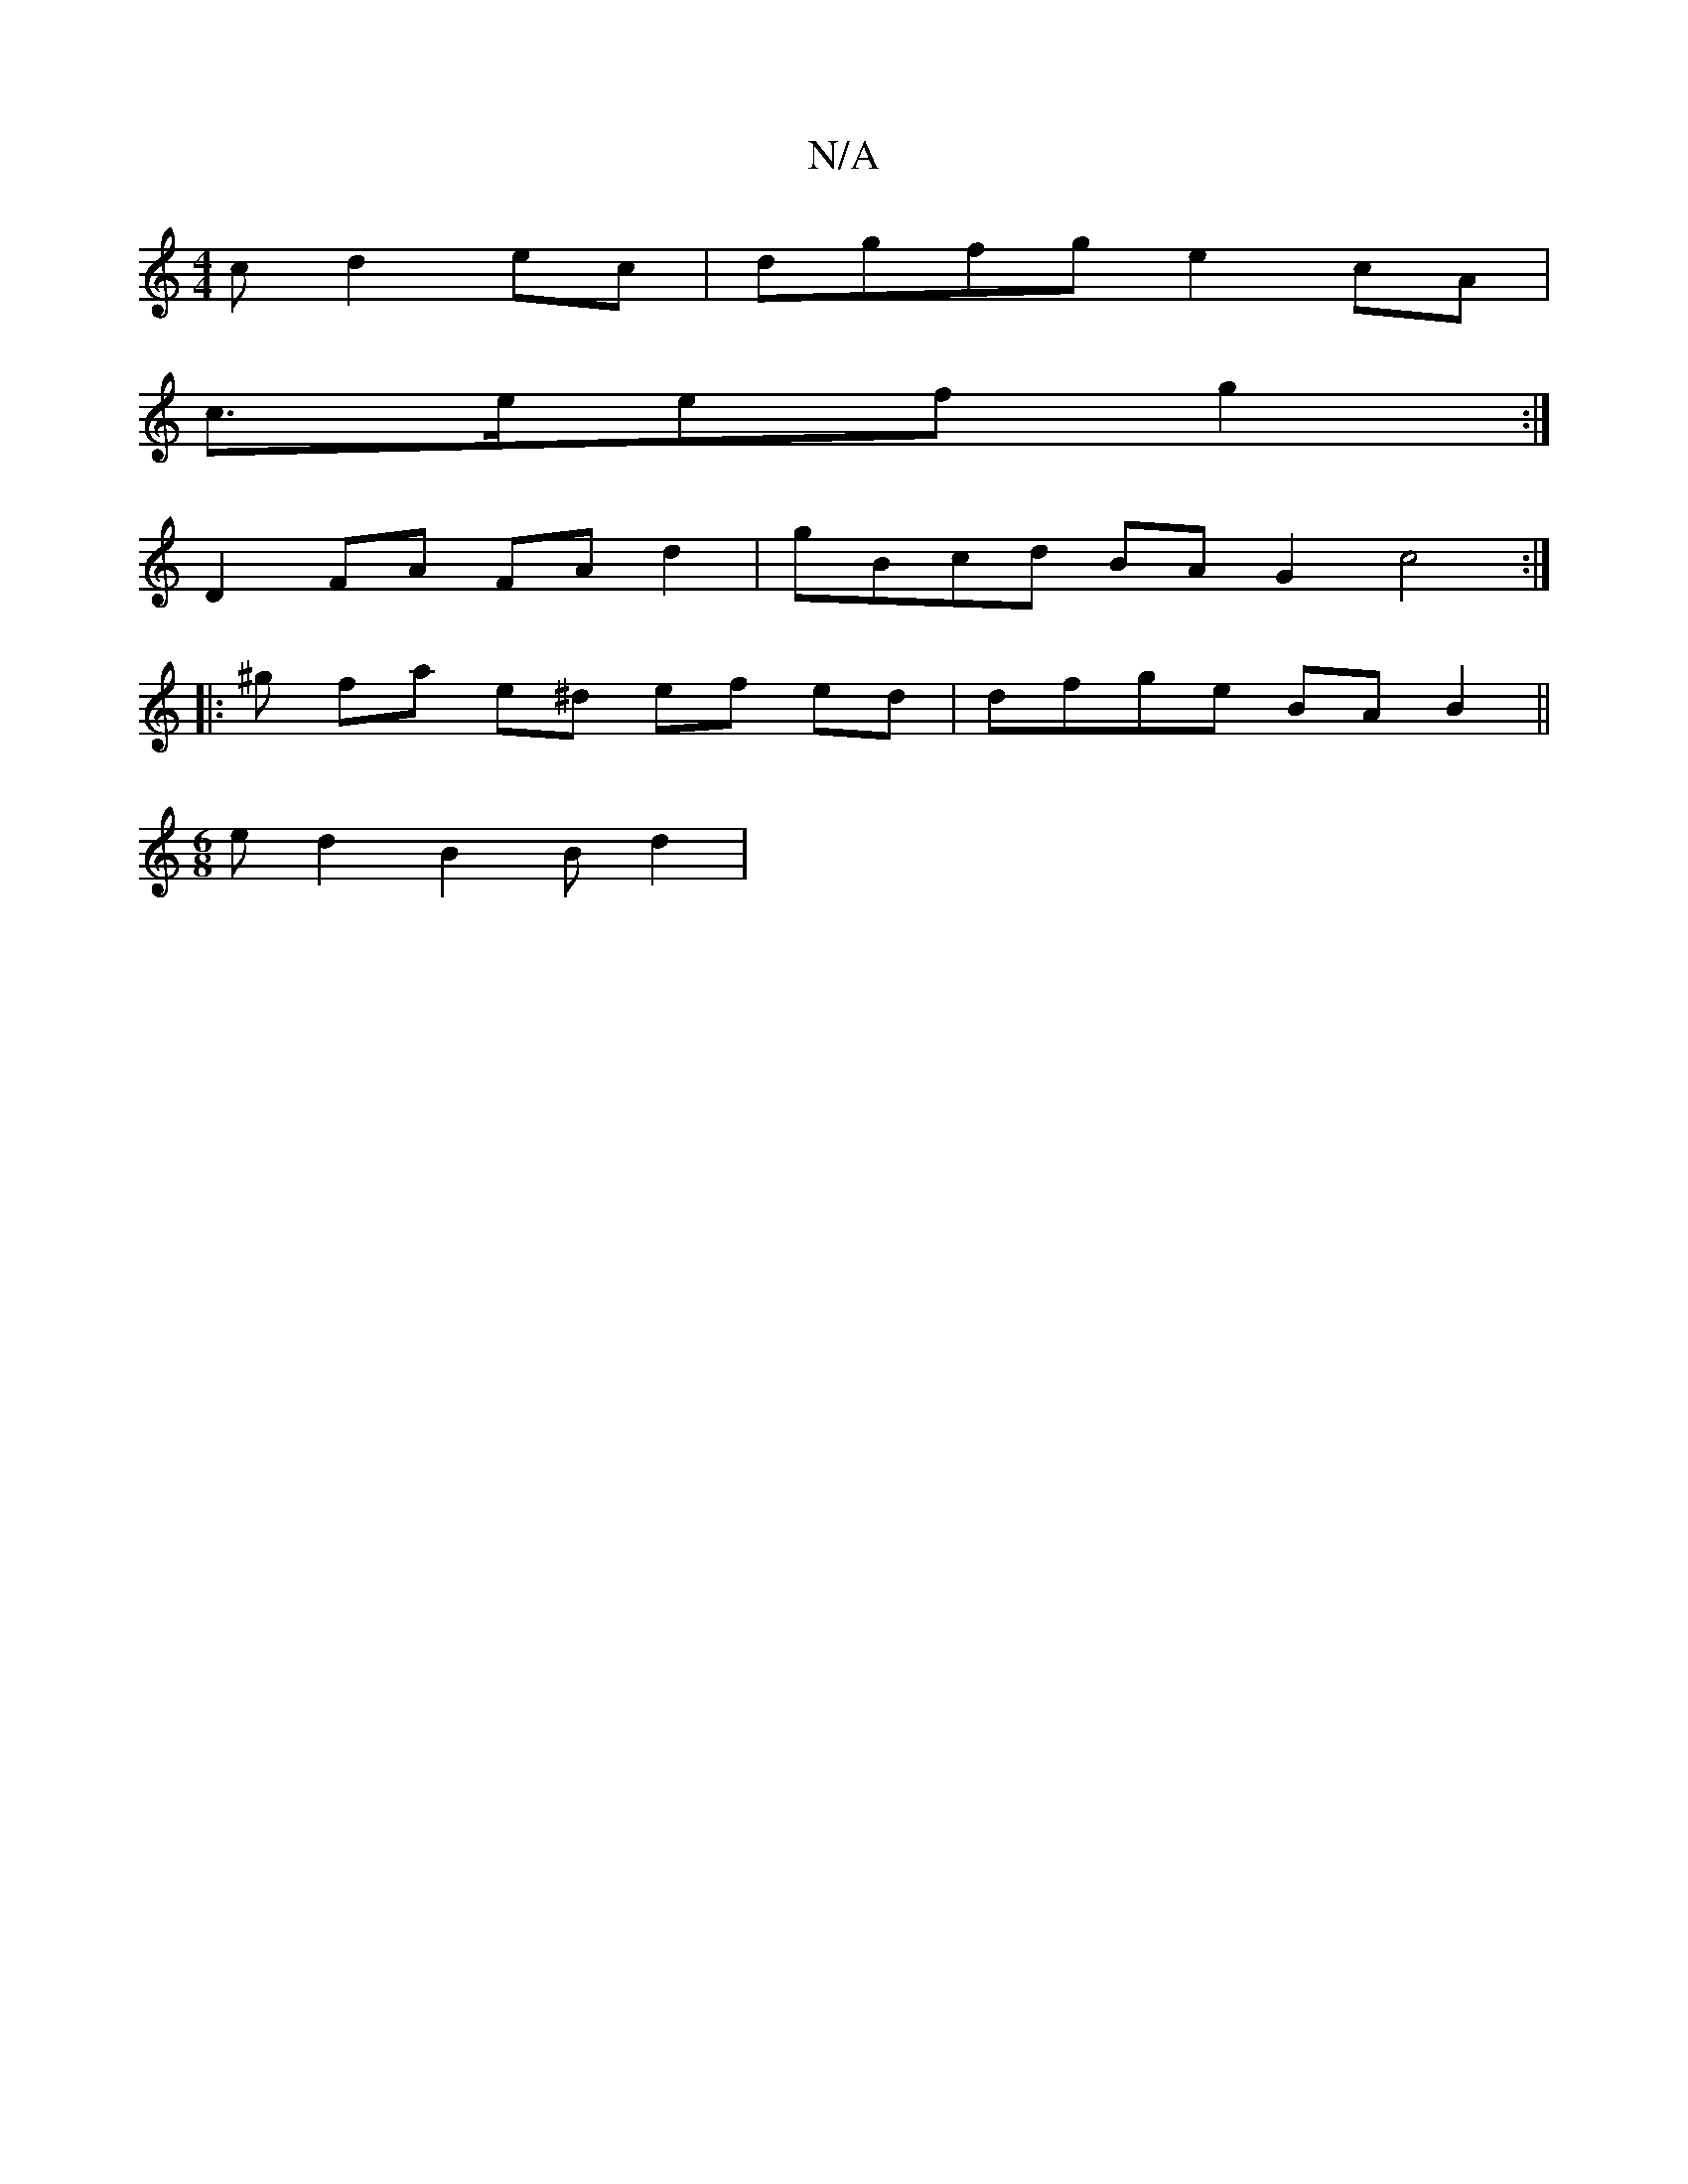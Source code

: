 X:1
T:N/A
M:4/4
R:N/A
K:Cmajor
c d2 ec | dgfg e2cA | 
c>eef g2:|
[M:a/g/f/g>d e2 B>c | d2 e>^c d>^c B>d | c>A A2 c2 (3Aec | (3ddG g e>GB | d>ED D>DE |
D2 FA FA d2 | gBcd BAG2 c4 :|
|: ^g fa e^d ef ed | dfge BAB2 ||
M:6/8
ed2 B2Bd2|
